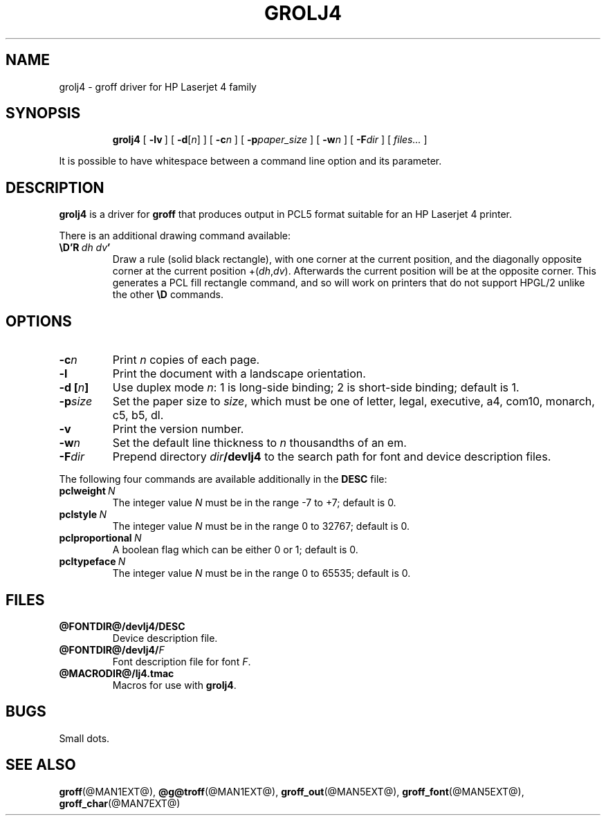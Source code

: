 .ig \"-*- nroff -*-
Copyright (C) 1994-2000 Free Software Foundation, Inc.

Permission is granted to make and distribute verbatim copies of
this manual provided the copyright notice and this permission notice
are preserved on all copies.

Permission is granted to copy and distribute modified versions of this
manual under the conditions for verbatim copying, provided that the
entire resulting derived work is distributed under the terms of a
permission notice identical to this one.

Permission is granted to copy and distribute translations of this
manual into another language, under the above conditions for modified
versions, except that this permission notice may be included in
translations approved by the Free Software Foundation instead of in
the original English.
..
.\" Like TP, but if specified indent is more than half
.\" the current line-length - indent, use the default indent.
.de Tp
.ie \\n(.$=0:((0\\$1)*2u>(\\n(.lu-\\n(.iu)) .TP
.el .TP "\\$1"
..
.TH GROLJ4 @MAN1EXT@ "@MDATE@" "Groff Version @VERSION@"
.SH NAME
grolj4 \- groff driver for HP Laserjet 4 family
.SH SYNOPSIS
.nr a \n(.j
.ad l
.nr i \n(.i
.in +\w'\fBgrolj4 'u
.ti \niu
.B grolj4
.de OP
.ie \\n(.$-1 .RI "[\ \fB\\$1\fP" "\\$2" "\ ]"
.el .RB "[\ " "\\$1" "\ ]"
..
.OP \-lv
.OP \-d \fR[\fPn\fR]\fP
.OP \-c n
.OP \-p paper_size
.OP \-w n
.OP \-F dir
.RI "[\ " files\|.\|.\|. "\ ]"
.br
.ad \na
.PP
It is possible to have whitespace between a command line option and its
parameter.
.SH DESCRIPTION
.B grolj4
is a driver for
.B groff
that produces output in PCL5 format suitable for an HP Laserjet 4 printer.
.LP
There is an additional drawing command available:
.TP
.BI \eD'R\  dh\ dv '
Draw a rule (solid black rectangle), with one corner
at the current position, and the diagonally opposite corner
at the current position 
.RI +( dh , dv ).
Afterwards the current position will be at the opposite corner.  This
generates a PCL fill rectangle command, and so will work on
printers that do not support HPGL/2 unlike the other
.B \eD
commands.
.SH OPTIONS
.TP
.BI \-c n
Print
.I n
copies of each page.
.TP
.B \-l
Print the document with a landscape orientation.
.TP
.BI "\-d [" n ]
Use duplex mode 
.IR n :
1\ is long-side binding; 2\ is short-side binding;
default is\ 1.
.TP
.BI \-p size
Set the paper size to
.IR size ,
which must be one of
letter, legal, executive, a4, com10, monarch, c5, b5, dl.
.TP
.B \-v
Print the version number.
.TP
.BI \-w n
Set the default line thickness to
.I n
thousandths of an em. 
.TP
.BI \-F dir
Prepend directory
.IB dir /devlj4
to the search path for font and device description files.
.LP
The following four commands are available additionally in the
.B DESC
file:
.TP 
.BI pclweight \ N
The integer value
.I N
must be in the range -7 to +7; default is 0.
.TP
.BI pclstyle \ N
The integer value
.I N
must be in the range 0 to 32767; default is 0.
.TP
.BI pclproportional \ N
A boolean flag which can be either 0 or 1; default is 0.
.TP
.BI pcltypeface \ N
The integer value
.I N
must be in the range 0 to 65535; default is 0.
.SH FILES
.TP
.B @FONTDIR@/devlj4/DESC
Device description file.
.TP
.BI @FONTDIR@/devlj4/ F
Font description file for font
.IR F .
.TP
.B @MACRODIR@/lj4.tmac
Macros for use with
.BR grolj4 .
.SH BUGS
Small dots.
.SH "SEE ALSO"
.BR groff (@MAN1EXT@),
.BR @g@troff (@MAN1EXT@),
.BR groff_out (@MAN5EXT@),
.BR groff_font (@MAN5EXT@),
.BR groff_char (@MAN7EXT@)
